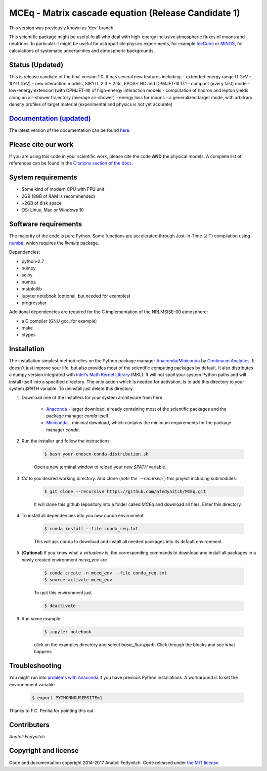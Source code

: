 MCEq - Matrix cascade equation (Release Candidate 1)
====================================================

|docs|

This version was previously known as 'dev' branch.

This scientific package might be useful fo all who deal with high-energy inclusive atmospheric fluxes of muons and neutrinos. 
In particular it might be useful for astroparticle physics experiments, for example  `IceCube <https://icecube.wisc.edu>`_ or 
`MINOS <http://www-numi.fnal.gov/PublicInfo/index.html>`_, for calculations of systematic uncertainties and atmospheric backgrounds.

Status (Updated)
------

This is release candiate of the final version 1.0. It has several new features including:
- extended energy range (1 GeV - 10^11 GeV)
- new interaction models, SIBYLL 2.3 + 2.3c, EPOS-LHC and DPMJET-III 17.1
- compact (=very fast) mode
- low-energy extension (with DPMJET-III) of high-energy interaction models
- computation of hadron and lepton yields along an air-shower trajectory (average air-shower)
- energy loss for muons
- a generalized target mode, with arbitrary density profiles of target material (experimental and physics is not yet accurate)

`Documentation (updated) <http://mceq.readthedocs.org/en/latest/>`_
--------------------------------------------------------------------

The latest version of the documentation can be found `here <http://mceq.readthedocs.org/en/latest/>`_.

Please cite our work
--------------------

If you are using this code in your scientific work, please cite the code **AND** the
physical models. A complete list of references can be found in the 
`Citations section of the docs <http://mceq.readthedocs.org/en/latest/citations.html>`_.

System requirements
-------------------

- Some kind of modern CPU with FPU unit
- 2GB (8GB of RAM is recommended)
- ~2GB of disk space
- OS: Linux, Mac or Windows 10

Software requirements
---------------------

The majority of the code is pure Python. Some functions are accelerated through Just-In-Time (JIT) compilation 
using `numba <http://numba.pydata.org>`_, which requires the `llvmlite` package.

Dependencies:

* python-2.7
* numpy
* scipy
* numba
* matplotlib
* jupyter notebook (optional, but needed for examples)
* progressbar

Additional dependencies are required for the C implementation of the NRLMSISE-00 atmosphere:

* a C compiler (GNU gcc, for example)
* make
* ctypes

Installation
------------
The installation simplest method relies on the Python package manager `Anaconda/Miniconda <https://store.continuum.io/cshop/anaconda/>`_ 
by `Continuum Analytics <http://www.continuum.io>`_. It doesn't just improve your life, but also provides most of the scientific computing 
packages by default. It also distributes a numpy version integrated with `Intel's Math Kernel Library <https://software.intel.com/en-us/intel-mkl>`_ (MKL).
It will not spoil your system Python paths and will install itself into a specified directory. The only action which is needed for activation, 
is to add this directory to your system `$PATH` variable. To uninstall just delete this directory.

#. Download one of the installers for your system architecure from here:

	* `Anaconda <http://continuum.io/downloads>`_ - larger download, already containing most of the scientific packages and the package manager `conda` itself
	* `Miniconda <http://conda.pydata.org/miniconda.html>`_ - minimal download, which contains the minimum requirements for the package manager `conda`.

#. Run the installer and follow the instructions:

	.. code-block:: bash

	   $ bash your-chosen-conda-distribution.sh

	Open a new terminal window to reload your new `$PATH` variable.


#. `Cd` to you desired working directory. And clone (*note the `--recursive`*) this project including submodules:

	.. code-block:: bash

	   $ git clone --recursive https://github.com/afedynitch/MCEq.git

	It will clone this github repository into a folder called `MCEq` and download all files.
	Enter this directory.

#. To install all dependencies into you new conda environment

	.. code-block:: bash

	   $ conda install --file conda_req.txt

	This will ask conda to download and install all needed packages into its default environment.

#. (**Optional**) If you know what a `virtualenv` is, the corresponding commands to download and install all packages in a newly created environment `mceq_env` are

	.. code-block:: bash

	   $ conda create -n mceq_env --file conda_req.txt
	   $ source activate mceq_env

	To quit this environment just

	.. code-block:: bash

	   $ deactivate

#. Run some example

	.. code-block:: bash

	   $ jupyter notebook

	click on the examples directory and select `basic_flux.ipynb`. Click through the blocks and see what happens.

Troubleshooting
---------------
You might run into `problems with Anaconda <https://github.com/conda/conda/issues/394>`_  if you have previous Python installations. A workaround is to set the environement variable

	.. code-block:: bash

	   $ export PYTHONNOUSERSITE=1

Thanks to F.C. Penha for pointing this out.

Contributers
------------

*Anatoli Fedynitch*

Copyright and license
---------------------
Code and documentation copyright 2014-2017 Anatoli Fedynitch. Code released under `the MIT license <https://github.com/afedynitch/MCEq/blob/master/LICENSE>`_.


.. |docs| image:: https://readthedocs.org/projects/particledatatool/badge/?version=latest
    :alt: Documentation Status
    :scale: 100%
    :target: https://particledatatool.readthedocs.io/en/latest/?badge=latest
